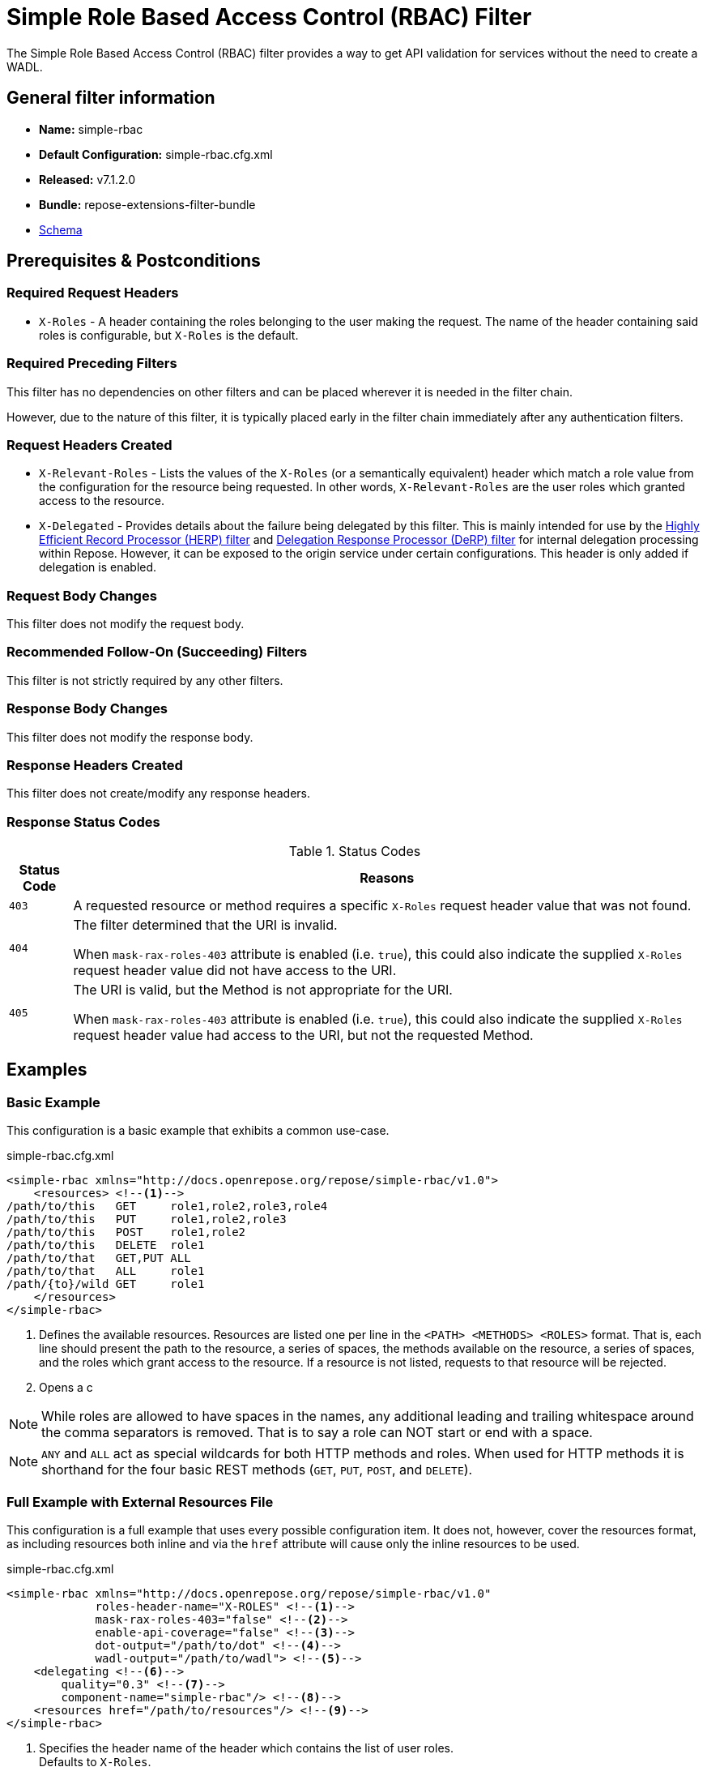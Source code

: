 = Simple Role Based Access Control (RBAC) Filter

The Simple Role Based Access Control (RBAC) filter provides a way to get API validation for services without the need to create a WADL.

== General filter information
* *Name:* simple-rbac
* *Default Configuration:* simple-rbac.cfg.xml
* *Released:* v7.1.2.0
* *Bundle:* repose-extensions-filter-bundle
* link:../schemas/simple-rbac.xsd[Schema]

== Prerequisites & Postconditions
=== Required Request Headers
* `X-Roles` - A header containing the roles belonging to the user making the request.
The name of the header containing said roles is configurable, but `X-Roles` is the default.

=== Required Preceding Filters
This filter has no dependencies on other filters and can be placed wherever it is needed in the filter chain.

However, due to the nature of this filter, it is typically placed early in the filter chain immediately after any authentication filters.

=== Request Headers Created
* `X-Relevant-Roles` - Lists the values of the `X-Roles` (or a semantically equivalent) header which match a role value from the configuration for the resource being requested.
In other words, `X-Relevant-Roles` are the user roles which granted access to the resource.
* `X-Delegated` - Provides details about the failure being delegated by this filter.
This is mainly intended for use by the <<herp.adoc#, Highly Efficient Record Processor (HERP) filter>> and <<derp.adoc#, Delegation Response Processor (DeRP) filter>> for internal delegation processing within Repose.
However, it can be exposed to the origin service under certain configurations.
This header is only added if delegation is enabled.

=== Request Body Changes
This filter does not modify the request body.

=== Recommended Follow-On (Succeeding) Filters
This filter is not strictly required by any other filters.

=== Response Body Changes
This filter does not modify the response body.

=== Response Headers Created
This filter does not create/modify any response headers.

=== Response Status Codes
[cols="2", options="header,autowidth"]
.Status Codes
|===
| Status Code
| Reasons
| `403`
| A requested resource or method requires a specific `X-Roles` request header value that was not found.

| `404`
| The filter determined that the URI is invalid.

  When `mask-rax-roles-403` attribute is enabled (i.e. `true`), this could also indicate the supplied `X-Roles` request header value did not have access to the URI.

| `405`
| The URI is valid, but the Method is not appropriate for the URI.

  When `mask-rax-roles-403` attribute is enabled (i.e. `true`), this could also indicate the supplied `X-Roles` request header value had access to the URI, but not the requested Method.
|===

== Examples
=== Basic Example
This configuration is a basic example that exhibits a common use-case.

[source,xml]
.simple-rbac.cfg.xml
----

<simple-rbac xmlns="http://docs.openrepose.org/repose/simple-rbac/v1.0">
    <resources> <!--1-->
/path/to/this   GET     role1,role2,role3,role4
/path/to/this   PUT     role1,role2,role3
/path/to/this   POST    role1,role2
/path/to/this   DELETE  role1
/path/to/that   GET,PUT ALL
/path/to/that   ALL     role1
/path/{to}/wild GET     role1
    </resources>
</simple-rbac>
----
<1> Defines the available resources.
Resources are listed one per line in the `<PATH> <METHODS> <ROLES>` format.
That is, each line should present the path to the resource, a series of spaces, the methods available on the resource, a series of spaces, and the roles which grant access to the resource.
If a resource is not listed, requests to that resource will be rejected.
<2> Opens a c

[NOTE]
====
While roles are allowed to have spaces in the names, any additional leading and trailing whitespace around the comma separators is removed.
That is to say a role can NOT start or end with a space.
====

[NOTE]
====
`ANY` and `ALL` act as special wildcards for both HTTP methods and roles.
When used for HTTP methods it is shorthand for the four basic REST methods (`GET`, `PUT`, `POST`, and `DELETE`).
====

=== Full Example with External Resources File
This configuration is a full example that uses every possible configuration item.
It does not, however, cover the resources format, as including resources both inline and via the `href` attribute will cause only the inline resources to be used.

[source,xml]
.simple-rbac.cfg.xml
----
<simple-rbac xmlns="http://docs.openrepose.org/repose/simple-rbac/v1.0"
             roles-header-name="X-ROLES" <!--1-->
             mask-rax-roles-403="false" <!--2-->
             enable-api-coverage="false" <!--3-->
             dot-output="/path/to/dot" <!--4-->
             wadl-output="/path/to/wadl"> <!--5-->
    <delegating <!--6-->
        quality="0.3" <!--7-->
        component-name="simple-rbac"/> <!--8-->
    <resources href="/path/to/resources"/> <!--9-->
</simple-rbac>
----
<1> Specifies the header name of the header which contains the list of user roles. +
    Defaults to `X-Roles`.
<2> If set to true, instead of returning a FORBIDDEN (403), the response will be a NOT FOUND (404) if no methods are accessible or a METHOD NOT ALLOWED (405) if some methods are available. +
    Defaults to false.
<3> If set to true, this filter will record, via JMX, the number of times each state in the generated state machine (the underlying mechanism) is accessed.
    These values may be used to determine API usage and coverage.
    The path taken by each request is also logged to the named `api-coverage-logger` logger in the Log4J configuration.
    If that logger is not configured, then they are logged to the default handler. +
    Defaults to false.
<4> Specifies the DOT output file for this validator.
    DOT is a plain text graph description language.
    This is a simple way of describing graphs that both humans and computer programs can use..
<5> Specifies the Web Application Description Language (WADL) output file for this validator.
    This is a way of describing the API of a Web Application that both humans and computer programs can use.
<6> Inclusion of this element prevents this filter from returning errors, and directs this filter to populate delegation headers instead.
<7> Specifies the quality of specific output headers.
    When setting up a chain of delegating filters, the highest quality number will be the one that is eventually output. +
    Default value is 0.3.
<8> The component name used in the delegation header.
    This is particularly useful when multiple instances of an API-Checker based filter are used in the same filter chain. +
    Defaults to `simple-rbac`.
<9> Specifies a location to an external file which contains the Simple RBAC resources.
    If the message element has a value and the `href` attribute is configured, the Simple RBAC will use what is configured in the value.
    If the file that the `href` attribute points to is modified, the Simple RBAC will not reload the configuration.
    So the new RBAC file should be placed in a new file name (e.g. Dated) and the simple-rbac.cfg.xml file updated to point to it in order to guarantee the changes are utilized.

== Additional Information

=== Delegation
In some cases, you may want to delegate the validation of a request down the chain to either another filter or to the origin service.
Delegation prevents the Simple RBAC filter from failing the request by forwarding the request with the `X-Delegated` header that is set with a value which indicates how the filter would have failed if not in delegating mode.

To place the filter in delegating mode, add the `delegating` element to the filter configuration with a quality that determines the delegation priority.

The format for the `X-Delegated` header value is `status_code={status-code}`component={filter-name}`message={failure message};q={delegating-quality}`.
